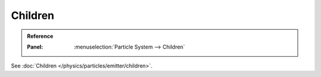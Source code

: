 
********
Children
********

.. admonition:: Reference
   :class: refbox

   :Panel:     :menuselection:`Particle System --> Children`

See :doc:`Children </physics/particles/emitter/children>`.
